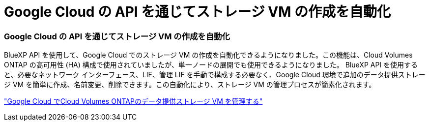 = Google Cloud の API を通じてストレージ VM の作成を自動化
:allow-uri-read: 




=== Google Cloud の API を通じてストレージ VM の作成を自動化

BlueXP API を使用して、Google Cloud でのストレージ VM の作成を自動化できるようになりました。この機能は、Cloud Volumes ONTAP の高可用性 (HA) 構成で使用されていましたが、単一ノードの展開でも使用できるようになりました。 BlueXP API を使用すると、必要なネットワーク インターフェース、LIF、管理 LIF を手動で構成する必要なく、Google Cloud 環境で追加のデータ提供ストレージ VM を簡単に作成、名前変更、削除できます。この自動化により、ストレージ VM の管理プロセスが簡素化されます。

https://docs.netapp.com/us-en/bluexp-cloud-volumes-ontap/task-managing-svms-gcp.html["Google Cloud でCloud Volumes ONTAPのデータ提供ストレージ VM を管理する"^]

